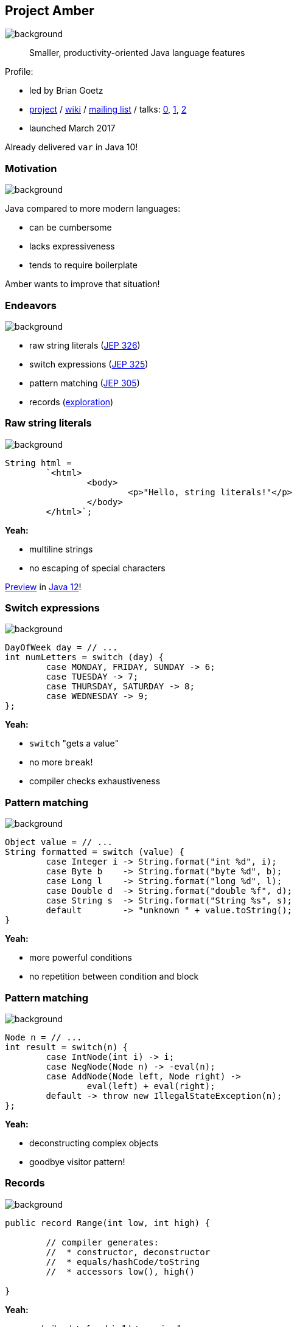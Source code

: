 == Project Amber
image::images/amber.jpg[background, size=cover]

> Smaller, productivity-oriented Java language features

Profile:

* led by Brian Goetz
* http://openjdk.java.net/projects/amber/[project] /
https://wiki.openjdk.java.net/display/amber/Main[wiki] /
http://mail.openjdk.java.net/mailman/listinfo/amber-dev[mailing list] /
talks:
https://www.youtube.com/watch?v=A-mxj2vhVAA&t=13m58s[0],
https://www.youtube.com/watch?v=qul2B8iPC-o[1],
https://www.youtube.com/watch?v=n3_8YcYKScw[2]
* launched March 2017

Already delivered `var` in Java 10!

=== Motivation
image::images/amber.jpg[background, size=cover]

Java compared to more modern languages:

* can be cumbersome
* lacks expressiveness
* tends to require boilerplate

Amber wants to improve that situation!

=== Endeavors
image::images/amber.jpg[background, size=cover]

* raw string literals (http://openjdk.java.net/jeps/326[JEP 326])
* switch expressions (http://openjdk.java.net/jeps/325[JEP 325])
* pattern matching (http://openjdk.java.net/jeps/305[JEP 305])
* records (http://cr.openjdk.java.net/~briangoetz/amber/datum.html[exploration])

// TODO: add removal of serialization and concise method syntax (http://openjdk.java.net/jeps/8209434)

=== Raw string literals
image::images/amber.jpg[background, size=cover]

[source,java]
----
String html =
	`<html>
		<body>
			<p>"Hello, string literals!"</p>
		</body>
	</html>`;
----

*Yeah:*

* multiline strings
* no escaping of special characters

http://openjdk.java.net/jeps/12[Preview] in http://jdk.java.net/12/[Java 12]!

=== Switch expressions
image::images/amber.jpg[background, size=cover]

[source,java]
----
DayOfWeek day = // ...
int numLetters = switch (day) {
	case MONDAY, FRIDAY, SUNDAY -> 6;
	case TUESDAY -> 7;
	case THURSDAY, SATURDAY -> 8;
	case WEDNESDAY -> 9;
};
----

*Yeah:*

* `switch` "gets a value"
* no more `break`!
* compiler checks exhaustiveness

=== Pattern matching
image::images/amber.jpg[background, size=cover]

[source,java]
----
Object value = // ...
String formatted = switch (value) {
	case Integer i -> String.format("int %d", i);
	case Byte b    -> String.format("byte %d", b);
	case Long l    -> String.format("long %d", l);
	case Double d  -> String.format("double %f", d);
	case String s  -> String.format("String %s", s);
	default        -> "unknown " + value.toString();
}
----

*Yeah:*

* more powerful conditions
* no repetition between condition and block

=== Pattern matching
image::images/amber.jpg[background, size=cover]

[source,java]
----
Node n = // ...
int result = switch(n) {
	case IntNode(int i) -> i;
	case NegNode(Node n) -> -eval(n);
	case AddNode(Node left, Node right) ->
		eval(left) + eval(right);
	default -> throw new IllegalStateException(n);
};
----

*Yeah:*

* deconstructing complex objects
* goodbye visitor pattern!

=== Records
image::images/amber.jpg[background, size=cover]

[source,java]
----
public record Range(int low, int high) {

	// compiler generates:
	//  * constructor, deconstructor
	//  * equals/hashCode/toString
	//  * accessors low(), high()

}
----

*Yeah:*

* no boilerplate for plain "data carriers"
* no room for error in `equals`/`hashCode`
* makes Java more expressive

=== Records
image::images/amber.jpg[background, size=cover]

> The API for a record models the state, the whole state, and nothing but the state.

The deal:

* give up encapsulation
* couple API to internal state
* get API for free

=== Customized records
image::images/amber.jpg[background, size=cover]

[source,java]
----
public record Range(int low, int high) {

	// compiler knows signature and assigns to fields
	public Range {
		if (low > high)
			throw new IllegalArgumentException();
	}

	public void setLow(int low) {
		if (low > this.high)
			throw new IllegalArgumentException();
		this.low = low;
	}

}
----

=== Project Amber
image::images/amber.jpg[background, size=cover]

Makes Java more expressive:

* type inference with `var`
* raw string literals
* switch expressions
* pattern matching
* records
